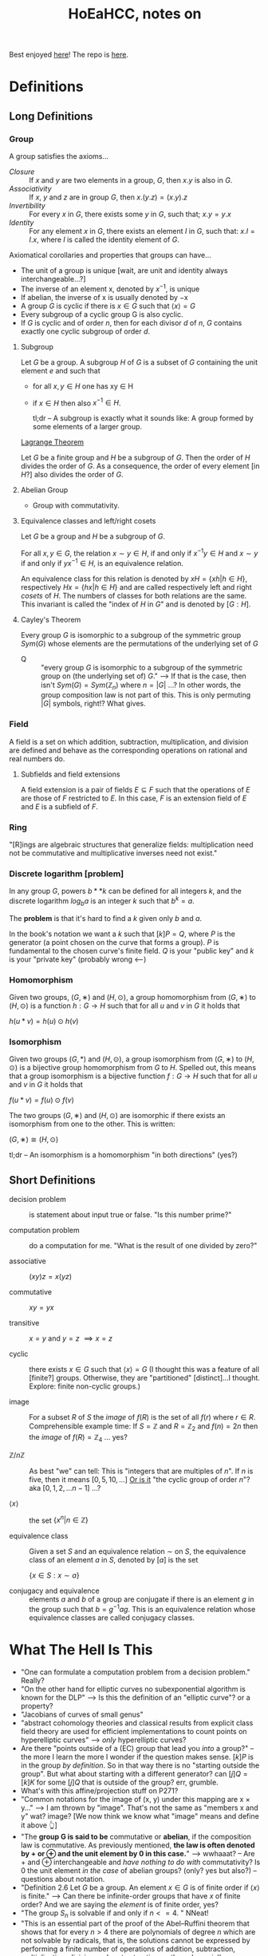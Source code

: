 #+Title: HoEaHCC, notes on

Best enjoyed [[https://unintuitive.org/HoEaHCC/README.html][here]]! The repo is [[https://github.com/stnbu/HoEaHCC][here]].

* Definitions
** Long Definitions

*** Group

A group satisfies the axioms...

- /Closure/ :: If $x$ and $y$ are two elements in a group, $G$, then $x . y$ is also in $G$.
- /Associativity/ :: If $x$, $y$ and $z$ are in group $G$, then $x . (y . z) = (x . y) . z$
- /Invertibility/ :: For every $x$ in $G$, there exists some $y$ in $G$, such that; $x . y = y . x$
- /Identity/ :: For any element $x$ in $G$, there exists an element $I$ in $G$, such that: $x . I = I . x$, where $I$ is called the identity element of $G$.

Axiomatical corollaries and properties that groups can have...

- The unit of a group is unique [wait, are unit and identity always interchangeable...?]
- The inverse of an element x, denoted by $x^{−1}$, is unique
- If abelian, the inverse of x is usually denoted by −x
- A group $G$ is cyclic if there is $x ∈ G$ such that $\langle x \rangle = G$
- Every subgroup of a cyclic group G is also cyclic.
- If $G$ is cyclic and of order $n$, then for each divisor $d$ of $n$, $G$ contains exactly one cyclic subgroup of order $d$.

**** Subgroup

Let $G$ be a group. A subgroup $H$ of $G$ is a subset of $G$ containing the unit element $e$ and such that
- for all $x,y ∈ H$ one has xy ∈ H
- if $x ∈ H$ then also $x^{−1} ∈ H$.

 tl;dr -- A subgroup is exactly what it sounds like: A group formed by some elements of a larger group.

[[https://mathworld.wolfram.com/LagrangesGroupTheorem.html][Lagrange Theorem]]

Let $G$ be a finite group and $H$ be a subgroup of $G$. Then the order of $H$ divides the order of $G$. As a consequence, the order of every element [in $H$?] also divides the order of $G$.

**** Abelian Group

 - Group with commutativity.

**** Equivalence classes and left/right cosets

Let $G$ be a group and $H$ be a subgroup of $G$.

For all $x, y ∈ G$, the relation $x∼y ∈ H$, if and only if $x^{−1}y ∈ H$ and $x ∼ y$ if and only if $yx^{−1} ∈ H$, is an equivalence relation.

An equivalence class for this relation is denoted by $xH = \{xh | h ∈ H\}$, respectively $Hx = \{hx | h ∈ H\}$ and are called respectively left and right /cosets/ of $H$. The numbers of classes for both relations are the same. This invariant is called the "index of $H$ in $G$" and is denoted by $[G : H]$.

**** Cayley's Theorem

Every group $G$ is isomorphic to a subgroup of the symmetric group $Sym(G)$ whose elements are the permutations of the underlying set of $G$

- Q :: "every group $G$ is isomorphic to a subgroup of the symmetric group on (the underlying set of) $G$." --> If that is the case, then isn't $Sym(G) = Sym(\mathbb{Z}_n)$ where $n = |G|$ ...? In other words, the group composition law is not part of this. This is only permuting $|G|$ symbols, right!? What gives.

*** Field

A field is a set on which addition, subtraction, multiplication, and division are defined and behave as the corresponding operations on rational and real numbers do.

**** Subfields and field extensions

A field extension is a pair of fields $E\subseteq F$ such that the operations of $E$ are those of $F$ restricted to $E$. In this case, $F$ is an extension field of $E$ and $E$ is a subfield of $F$.

*** Ring

"[R]ings are algebraic structures that generalize fields: multiplication need not be commutative and multiplicative inverses need not exist."

*** Discrete logarithm [problem]

In any group $G$, powers $b**k$ can be defined for all integers $k$, and the discrete logarithm $log_ba$ is an integer $k$ such that $b^k = a$.

The **problem** is that it's hard to find a $k$ given only $b$ and $a$.

In the book's notation we want a $k$ such that $[k]P = Q$, where $P$ is the generator (a point chosen on the curve that forms a group). $P$ is fundamental to the chosen curve's finite field. $Q$ is your "public key" and $k$ is your "private key" (probably wrong <---)

*** Homomorphism

Given two groups, $(G, ∗)$ and $(H, \odot)$, a group homomorphism from $(G, ∗)$ to $(H, \odot)$ is a function $h : G → H$ such that for all $u$ and $v$ in $G$ it holds that

$h(u*v)=h(u) \odot h(v)$

*** Isomorphism

Given two groups $(G,*)$ and $(H,\odot)$, a group isomorphism from $(G,∗)$ to $(H,\odot)$ is a bijective group homomorphism from $G$ to $H$. Spelled out, this means that a group isomorphism is a bijective function $f:G\to H$ such that for all $u$ and $v$ in $G$ it holds that

$f(u*v)=f(u) \odot f(v)$

The two groups $(G,∗)$ and $(H,⊙)$ are isomorphic if there exists an isomorphism from one to the other. This is written:

$(G,∗)≅(H,⊙)$

tl;dr -- An isomorphism is a homomorphism "in both directions" (yes?)

** Short Definitions

- decision problem :: is statement about input true or false. "Is this number prime?"

- computation problem :: do a computation for me. "What is the result of one divided by zero?"

- associative :: $(xy)z = x(yz)$

- commutative :: $xy = yx$

- transitive :: $x = y$ and $y = z$ $\implies x = z$

- cyclic :: there exists $x ∈ G$ such that $\langle x \rangle = G$ (I thought this was a feature of all [finite?] groups. Otherwise, they are "partitioned" [distinct]...I thought. Explore: finite non-cyclic groups.)

- image :: For a subset $R$ of $S$ the /image/ of $f(R)$ is the set of all $f(r)$ where $r ∈ R$.
  Comprehensible example time: If $S = \mathbb{Z}$ and $R = \mathbb{Z}_2$ and $f(n) = 2n$ then the /image/ of $f(R) = \mathbb{Z}_4$ ... yes?

- $\mathbb{Z}/n\mathbb{Z}$ ::
  As best "we" can tell: This is "integers that are multiples of $n$". If $n$ is five, then it means $[0, 5, 10, ...]$ _Or is it_ "the cyclic group of order $n$"? aka $[0, 1, 2, ...n-1]$ ...?

- $\langle x \rangle$ :: the set $\{x^n | n ∈ \mathbb{Z}\}$

- equivalence class :: Given a set $S$ and an equivalence relation $\sim$ on $S$, the equivalence class of an element $a$ in $S$, denoted by $[a]$ is the set

        $\{ x \in S : x \sim a \}$

- conjugacy and equivalence :: elements $a$ and $b$ of a group are conjugate if there is an element $g$ in the group such that $b=g^{-1}ag$. This is an equivalence relation whose equivalence classes are called conjugacy classes.

* What The Hell Is This

+ "One can formulate a computation problem from a decision problem." Really?
+ "On the other hand for elliptic curves no subexponential algorithm is known for the DLP" --> Is this the definition of an "elliptic curve"? or a property?
+ "Jacobians of curves of small genus"
+ "abstract cohomology theories and classical results from explicit class field theory are used for efficient implementations to count points on hyperelliptic curves" --> /only/ hyperelliptic curves?
+ Are there "points outside of a (EC) group that lead you /into/ a group?" -- the more I learn the more I wonder if the question makes sense. $[k]P$ is in the group /by definition/. So in that way there is no "starting outside the group". But what about starting with a different generator? can $[j]Q = [k]K$ for some $[j]Q$ that is outside of the group? err, grumble.
+ What's with this affine/projection stuff on P271?
+ "Common notations for the image of (x, y) under this mapping are x × y..." --> I am thrown by "image". That's not the same as "members x and y" wat? image? [We now think we know what "image" means and define it above 👆]
+ "The **group G is said to be** commutative or **abelian**, if the composition law is commutative. As previously mentioned, **the law is often denoted by + or ⊕ and the unit element by 0 in this case.**" --> wwhaaat? -- Are + and ⊕ interchangeable and /have nothing to do with/ commutativity? Is 0 the unit element /in the case/ of abelian groups? (only? yes but also?) -- questions about notation.
+ "Definition 2.6 Let $G$ be a group. An element $x ∈ G$ is of finite order if $\langle x \rangle$ is finite." --> Can there be infinite-order groups that have $x$ of finite order? And we are saying the /element/ is of finite order, yes?
+ "The group $S_n$ is solvable if and only if $n <= 4$. " NNeat!
+ "This is an essential part of the proof of the Abel–Ruffini theorem that shows that for every $n > 4$ there are polynomials of degree $n$ which are not solvable by radicals, that is, the solutions cannot be expressed by performing a finite number of operations of addition, subtraction, multiplication, division and root extraction on the polynomial's coefficients." --> sure sounds important
+ ${\displaystyle g=(1\ 2\ 5)(3\ 4)={\begin{pmatrix}1&2&3&4&5\\2&5&4&3&1\end{pmatrix}}.}$ --> I understand [[https://en.wikipedia.org/wiki/Symmetric_group#Multiplication][Cauchy's two-line notation]] but I do not understand e.g. $(1\ 2\ 5)(3\ 4)$. What dat?
+ "Given a set $S$, a composition law $×$ of $S$ into itself is a mapping from the Cartesian product $S × S$ to $S$. Common notations for the image of $(x, y)$ under this mapping are $x × y$, $x.y$ or simply $xy$. When the law is commutative, i.e., when the images of $(x, y)$ and $(y, x)$ under the composition law are the same for all $x, y ∈ S$, it is customary to denote it by $+$." --> My understanding of this is the "image of $x × y$" is the /single element/ resulting from the composition of $x$ and $y$ under $×$. Yes? An image can be one element. Is this what is meant? Why all the fancy "image" talk?
+ I would like a nice mnemonic for remembering the convention: $×$ is used for "just groups" and $+$ is used for abelian groups. Maybe: matrix multiplication is /not/ abelian (commutative) but matrix addition /is/ commutative.
+ "Let $G$ be a group. An element $x ∈ G$ is of finite order if $\langle x \rangle$ is finite. In this case, the order of x is $|\langle x \rangle|$, that is, the smallest positive integer $n$ such that $xn = e$. Otherwise, $x$ is of infinite order." --> Idle wonderment: 1) why not "iff"? 2) can a single group contain elements of both finite and infinite order? (seems like "no" and a meaningful exercise proof).

** Yes but why is $n^0=1$?

+ Take the infinite group $G = (\mathbb{Z}, +)$, consider its generated subgroup $H = \{ x^n | n \in \mathbb{Z}  \}$ (for any $n$ you like, say $2$). $H$ /does not contain the identity/. Right? Yes, we know that the identity is $0$. Suppose $\mathbb{Z}_?$ is an infinite group with the same (?) properties as $\mathbb{Z}$ and we choose $2_?$ as our generator. If $n=1$, we get the $2_?$; we apply the composition rule to the generator ($2_?$) /itself/ zero times ($n=1$ but we do zero operations/compositions: we just get $2_?$ back). If $n=2$ we get $4_?$. We know how to compose an element with nothing (we get the element itself). We know how to compose an element with itself $n>1$ times. How do we compose $2_?$ /zero times/ and get the identity: $0_?$ *without* looking at the math book and reading that "$n^0 = 1$ it is known". Put another way, how would I change [[https://github.com/stnbu/HoEaHCC/blob/1d12f97dfec9b35ab647d393fbff286c94a97bf4/play/generated_subgroup.py#L11][this python function]] so that "g[0] != g[1]" /without losing generalization/? Maybe there really is the idea of "plus-like" and "mul-like" operators outside of "regular numbers"

* Some resources; no promises

- https://loup-vaillant.fr/tutorials/cofactor
- https://cr.yp.to/ecdh/curve25519-20060209.pdf
- https://jeremykun.com/2014/03/13/programming-with-finite-fields/
- https://github.com/stnbu/finite-fields
- https://www.johndcook.com/blog/2019/02/19/addition-on-curve1174/
- https://trustica.cz/category/ecc/
- https://trustica.cz/2018/04/26/elliptic-curves-prime-order-curves/ [if this isn't an outlier from trustica ecc blogs, remove it]
- https://www.youtube.com/watch?v=mFVKuFZ29Fc <-- Gobsmakaroo!
- [[https://www.youtube.com/watch?v=RnqwFpyqJFw&list=PL8yHsr3EFj51pjBvvCPipgAT3SYpIiIsJ][Group Theory 101]]
- Let's circle back to [[https://mech.fsv.cvut.cz/~stransky/software/latexexpr/doc/][this]] sometime soon. No github repo, no setup.py, requires mucking about.
- [[https://faculty.atu.edu/mfinan/4033/absalg20.pdf][Cayley’s Theorem]]
- If you think symmetric groups are "simple" -- https://people.bath.ac.uk/masgcs/courses.bho/cycles.pdfTEST TEST

